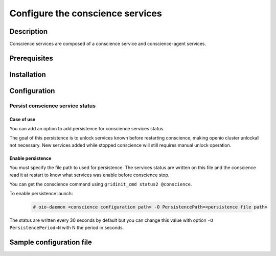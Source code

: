 =================================
Configure the conscience services
=================================

Description
-----------

Conscience services are composed of a conscience service and conscience-agent services.

Prerequisites
-------------

Installation
------------

Configuration
-------------

Persist conscience service status
~~~~~~~~~~~~~~~~~~~~~~~~~~~~~~~~~

Case of use
^^^^^^^^^^^
You can add an option to add persistence for conscience services status.

The goal of this persistence is to unlock services known before restarting conscience, making openio cluster unlockall not necessary.
New services added while stopped conscience will still requires manual unlock operation.

Enable persistence
^^^^^^^^^^^^^^^^^^

You must specify the file path to used for persistence. The services status are written on this file
and the conscience read it at restart to know what services was enable before conscience stop.

You can get the conscience command using ``gridinit_cmd status2 @conscience``.

To enable persistence launch:

  .. code-block:: console

     # oio-daemon <conscience configuration path> -O PersistencePath=<persistence file path>

The status are written every 30 seconds by default but you can change this value with option ``-O PersistencePeriod=N`` with N the period in seconds.


Sample configuration file
-------------------------

.. code-block:: ini
   :caption: /etc/oio/sds/OPENIO/conscience-0/conscience-0.conf

   [General]
   # Timeout on read operations
   to_op=1000
   # Timeout on accepting connections
   to_cnx=1000

   flag.NOLINGER=true
   flag.SHUTDOWN=false
   flag.KEEPALIVE=false
   flag.QUICKACK=false

   [Server.conscience]
   min_workers=2
   min_spare_workers=2
   max_spare_workers=10
   max_workers=10
   listen=172.17.0.5:6000
   plugins=conscience,stats,ping,fallback

   [Service]
   namespace=OPENIO
   type=conscience
   register=false
   load_ns_info=false

   [Plugin.conscience]
   param_storage_conf=/etc/oio/sds/OPENIO/conscience-0/conscience-0-policies.conf
   path=/usr/lib64/grid/msg_conscience.so
   param_service_conf=/etc/oio/sds/OPENIO/conscience-0/conscience-0-services.conf
   param_namespace=OPENIO

   [Plugin.stats]
   path=/usr/lib64/grid/msg_stats.so

   [Plugin.ping]
   path=/usr/lib64/grid/msg_ping.so

   [Plugin.fallback]
   path=/usr/lib64/grid/msg_fallback.so


   # Multi-conscience
   #param_hub.me=tcp://172.17.0.5:18000
   #param_hub.group=tcp://172.17.0.3:18000,tcp://172.17.0.4:18000


.. code-block:: ini
   :caption: /etc/oio/sds/OPENIO/conscience-0/conscience-0-policies.conf

   [STORAGE_POLICY]
   # Storage policy definitions
   # ---------------------------
   #
   # The first word is the service pool to use,
   # the second word is the data security to use.
   ERASURECODE=NONE: ERASURECODE
   ECLIBEC144D1=NONE: ECLIBEC144D1
   ECISAL144D1=NONE: ECISAL144D1
   SINGLE=NONE: NONE
   THREECOPIES=NONE: DUPONETHREE
   ECISAL63D1=NONE: ECISAL63D1
   ECLIBEC63D1=NONE: ECLIBEC63D1
   TWOCOPIES=NONE: DUPONETWO

   [DATA_SECURITY]
   # Data security definitions
   # --------------------------
   #
   # The first word is the kind of data security ("plain", "ec" or "backblaze"),
   # after the '/' are the parameters of the data security.
   # List of possible values for the "algo" parameter of "ec" data security:
   # "jerasure_rs_vand"       EC_BACKEND_JERASURE_RS_VAND
   # "jerasure_rs_cauchy"     EC_BACKEND_JERASURE_RS_CAUCHY
   # "flat_xor_hd"            EC_BACKEND_FLAT_XOR_HD
   # "isa_l_rs_vand"          EC_BACKEND_ISA_L_RS_VAND
   # "shss"                   EC_BACKEND_SHSS
   # "liberasurecode_rs_vand" EC_BACKEND_LIBERASURECODE_RS_VAND
   ERASURECODE=ec/k=6,m=3,algo=liberasurecode_rs_vand,distance=1
   DUPONETHREE=plain/distance=1,nb_copy=3
   ECLIBEC144D1=ec/k=14,m=4,algo=liberasurecode_rs_vand,distance=1
   ECISAL144D1=ec/k=14,m=4,algo=isa_l_rs_vand,distance=1
   ECLIBEC123D1=ec/k=12,m=3,algo=liberasurecode_rs_vand,distance=1
   DUPONETWO=plain/distance=1,nb_copy=2
   ECISAL63D1=ec/k=6,m=3,algo=isa_l_rs_vand,distance=1
   ECLIBEC63D1=ec/k=6,m=3,algo=liberasurecode_rs_vand,distance=1
   ECISAL123D1=ec/k=12,m=3,algo=isa_l_rs_vand,distance=1


.. code-block:: ini
   :caption: /etc/oio/sds/OPENIO/conscience-0/conscience-0-services.conf

   # Service pools declarations
   # ----------------------------
   #
   # Pools are automatically created if not defined in configuration,
   # according to storage policy or service update policy rules.
   #
   # "targets" is a ';'-separated list.
   # Each target is a ','-separated list of:
   # - the number of services to pick,
   # - the name of a slot where to pick the services,
   # - the name of a slot where to pick services if there is
   #   not enough in the previous slot
   # - and so on...
   #
   # "nearby_mode" is a boolean telling to find services close to each other
   # instead of far from each other.
   #
   #### power user options, don't set them unless you know what you are doing!
   # "mask" is a 64 bits hexadecimal mask used to check service distance.
   # It defaults to FFFFFFFFFFFF0000. It can also be specified as "/48".
   #
   # "mask_max_shift" is the maximum number of bits to shift the mask
   # to degrade it when distance requirement are not satisfiable.
   # It defaults to 16.
   #

   #[pool:rawx21]
   #targets=2,rawx-europe,rawx;1,rawx-asia,rawx;
   #min_dist=2


   # Service types declarations
   # ---------------------------

   [type:sqlx]
   score_expr=((num stat.space)>=5) * root(3,(((num stat.cpu)+1)*(num stat.space)*((num stat.io)+1)))
   score_timeout=120

   [type:account]
   score_expr=(num tag.up) * ((num stat.cpu)+1)
   score_timeout=120

   [type:rawx]
   score_expr=(num tag.up) * ((num stat.space)>=5) * root(3,(((num stat.cpu)+1)*(num stat.space)*((num stat.io)+1)))
   score_timeout=120

   [type:rdir]
   score_expr=(num tag.up) * ((num stat.cpu)+1) * ((num stat.space)>=2)
   score_timeout=120

   [type:redis]
   score_expr=(num tag.up) * ((num stat.cpu)+1)
   score_timeout=120

   [type:meta0]
   score_expr=root(2,((num stat.cpu) * ((num stat.io)+1)))
   score_timeout=3600

   [type:meta1]
   score_expr=((num stat.space)>=5) * root(3,(((num stat.cpu)+1)*(num stat.space)*((num stat.io)+1)))
   score_timeout=120

   [type:meta2]
   score_expr=((num stat.space)>=5) * root(3,(((num stat.cpu)+1)*(num stat.space)*((num stat.io)+1)))
   score_timeout=120

   [type:oiofs]
   score_expr=((num stat.cpu)+1)
   score_timeout=120


.. code-block:: yaml
   :caption: /etc/oio/sds/OPENIO/account-0/account-0.conf

   # Namespace name
   namespace: OPENIO
   # Run daemon as user
   user: openio
   #
   # Logging configuration
   log_level: info
   log_facility: LOG_LOCAL0
   log_address: /dev/log
   syslog_prefix: OIO,OPENIO,conscienceagent,1
   #
   # Include path for services conf
   # # example service is provided in service-watch.yml
   include_dir: /etc/oio/sds/OPENIO/watch
   #
   #
   # Global checks configuration
   # Check interval (in seconds)
   check_interval: 5
   # Rise (number of consecutive successful checks to switch service status to up)
   rise: 1
   # Fall (number of consecutive unsuccessful checks to switch service status to down)
   fall: 2
